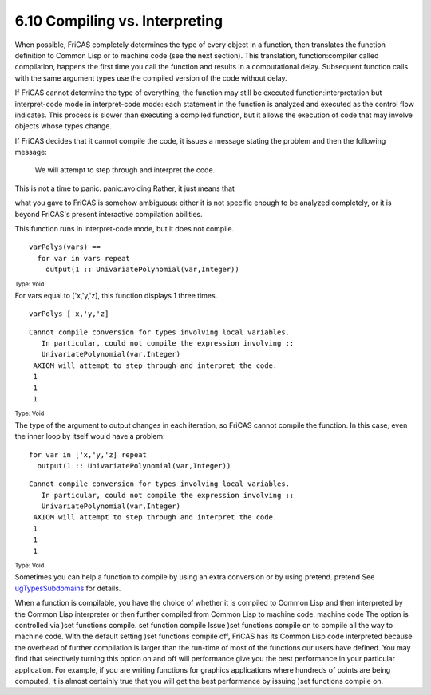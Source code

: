 .. status: ok



6.10 Compiling vs. Interpreting
-------------------------------

When possible, FriCAS completely determines the type of every object in
a function, then translates the function definition to Common Lisp or to
machine code (see the next section). This translation, function:compiler
called compilation, happens the first time you call the function and
results in a computational delay. Subsequent function calls with the
same argument types use the compiled version of the code without delay.

If FriCAS cannot determine the type of everything, the function may
still be executed function:interpretation but interpret-code mode in
interpret-code mode: each statement in the function is analyzed and
executed as the control flow indicates. This process is slower than
executing a compiled function, but it allows the execution of code that
may involve objects whose types change.





If FriCAS decides that it cannot compile the code, it issues a message
stating the problem and then the following message:



 We will attempt to step through and interpret the code.



| This is not a time to panic. panic:avoiding Rather, it just means that
what you gave to FriCAS is somehow ambiguous: either it is not specific
enough to be analyzed completely, or it is beyond FriCAS's present
interactive compilation abilities.





This function runs in interpret-code mode, but it does not compile.


.. spadVerbatim

::

 varPolys(vars) ==
   for var in vars repeat
     output(1 :: UnivariatePolynomial(var,Integer))




.. spadType

:sub:`Type: Void`



For vars equal to ['x,'y,'z], this function displays 1 three times.


.. spadInput
::

	varPolys ['x,'y,'z]


.. spadMathAnswer
.. spadVerbatim

::

 Cannot compile conversion for types involving local variables. 
    In particular, could not compile the expression involving :: 
    UnivariatePolynomial(var,Integer) 
  AXIOM will attempt to step through and interpret the code.
  1
  1
  1




.. spadType

:sub:`Type: Void`



The type of the argument to output changes in each iteration, so FriCAS
cannot compile the function. In this case, even the inner loop by itself
would have a problem:


.. spadVerbatim

::

 for var in ['x,'y,'z] repeat
   output(1 :: UnivariatePolynomial(var,Integer))




.. spadVerbatim

::

 Cannot compile conversion for types involving local variables. 
    In particular, could not compile the expression involving :: 
    UnivariatePolynomial(var,Integer) 
  AXIOM will attempt to step through and interpret the code.
  1
  1
  1




.. spadType

:sub:`Type: Void`



Sometimes you can help a function to compile by using an extra
conversion or by using pretend. pretend See
`ugTypesSubdomains <section-2.8.html#ugTypesSubdomains>`__ for details.

When a function is compilable, you have the choice of whether it is
compiled to Common Lisp and then interpreted by the Common Lisp
interpreter or then further compiled from Common Lisp to machine code.
machine code The option is controlled via )set functions compile. set
function compile Issue )set functions compile on to compile all the way
to machine code. With the default setting )set functions compile off,
FriCAS has its Common Lisp code interpreted because the overhead of
further compilation is larger than the run-time of most of the functions
our users have defined. You may find that selectively turning this
option on and off will performance give you the best performance in your
particular application. For example, if you are writing functions for
graphics applications where hundreds of points are being computed, it is
almost certainly true that you will get the best performance by issuing
)set functions compile on.



